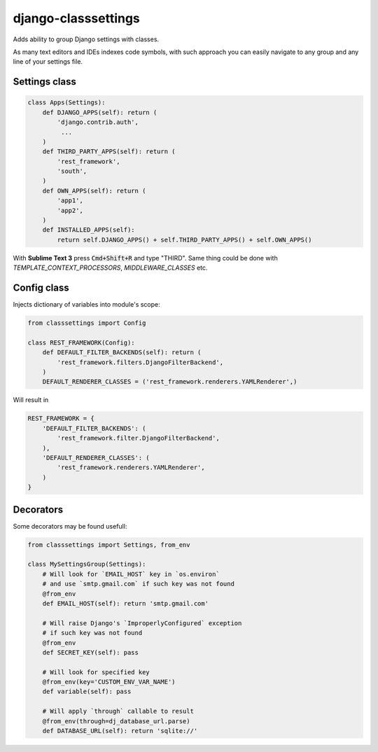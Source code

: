 ====================
django-classsettings
====================

.. image:: https://travis-ci.org/dferens/django-classsettings.png?branch=master
    :target: https://travis-ci.org/dferens/django-classsettings

.. image:: https://coveralls.io/repos/dferens/django-classsettings/badge.png?branch=master
    :target: https://coveralls.io/r/dferens/django-classsettings?branch=master

Adds ability to group Django settings with classes.

As many text editors and IDEs indexes code symbols, with such approach you can
easily navigate to any group and any line of your settings file.

Settings class
--------------

.. code-block:: python

    class Apps(Settings):
        def DJANGO_APPS(self): return (
            'django.contrib.auth',
             ...
        )
        def THIRD_PARTY_APPS(self): return (
            'rest_framework',
            'south',
        )
        def OWN_APPS(self): return (
            'app1',
            'app2',
        )
        def INSTALLED_APPS(self):
            return self.DJANGO_APPS() + self.THIRD_PARTY_APPS() + self.OWN_APPS()

With **Sublime Text 3** press :code:`Cmd+Shift+R` and type "THIRD".
Same thing could be done with *TEMPLATE_CONTEXT_PROCESSORS*, *MIDDLEWARE_CLASSES* etc.


Config class
------------

Injects dictionary of variables into module's scope:

.. code-block:: python

    from classsettings import Config
    
    class REST_FRAMEWORK(Config):
        def DEFAULT_FILTER_BACKENDS(self): return (
            'rest_framework.filters.DjangoFilterBackend',
        )
        DEFAULT_RENDERER_CLASSES = ('rest_framework.renderers.YAMLRenderer',)

Will result in

.. code-block:: python

    REST_FRAMEWORK = {
        'DEFAULT_FILTER_BACKENDS': (
            'rest_framework.filter.DjangoFilterBackend',
        ),
        'DEFAULT_RENDERER_CLASSES': (
            'rest_framework.renderers.YAMLRenderer',
        )
    }

Decorators
----------

Some decorators may be found usefull:

.. code-block:: python

    from classsettings import Settings, from_env
    
    class MySettingsGroup(Settings):
        # Will look for `EMAIL_HOST` key in `os.environ`
        # and use `smtp.gmail.com` if such key was not found
        @from_env
        def EMAIL_HOST(self): return 'smtp.gmail.com'
        
        # Will raise Django's `ImproperlyConfigured` exception
        # if such key was not found
        @from_env
        def SECRET_KEY(self): pass

        # Will look for specified key
        @from_env(key='CUSTOM_ENV_VAR_NAME')
        def variable(self): pass

        # Will apply `through` callable to result
        @from_env(through=dj_database_url.parse)
        def DATABASE_URL(self): return 'sqlite://'
